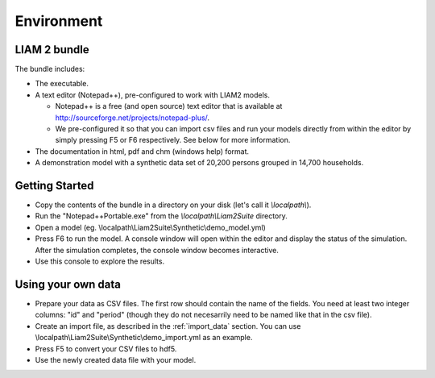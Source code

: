 ﻿.. index:: bundle, notepad++

Environment
###########

LIAM 2 bundle
-------------

The bundle includes:

- The executable.

- A text editor (Notepad++), pre-configured to work with LIAM2 models.

  * Notepad++ is a free (and open source) text editor that is available
    at http://sourceforge.net/projects/notepad-plus/.
    
  * We pre-configured it so that you can import csv files and run your models
    directly from within the editor by simply pressing F5 or F6 respectively.
    See below for more information.
    
- The documentation in html, pdf and chm (windows help) format.

- A demonstration model with a synthetic data set of 20,200 persons grouped in
  14,700 households.

Getting Started
---------------

- Copy the contents of the bundle in a directory on your disk (let's call it 
  *\\localpath\\*).

- Run the "Notepad++Portable.exe" from the *\\localpath\\Liam2Suite* directory.

- Open a model (eg. \\localpath\\Liam2Suite\\Synthetic\\demo_model.yml)

- Press F6 to run the model. A console window will open within the editor and
  display the status of the simulation. After the simulation completes, the
  console window becomes interactive.

- Use this console to explore the results.

Using your own data
-------------------

- Prepare your data as CSV files. The first row should contain the name of the
  fields. You need at least two integer columns: "id" and "period" (though they
  do not necesarrily need to be named like that in the csv file).

- Create an import file, as described in the :ref:`import_data` section. You
  can use \\localpath\\Liam2Suite\\Synthetic\\demo_import.yml as an example.

- Press F5 to convert your CSV files to hdf5.

- Use the newly created data file with your model.